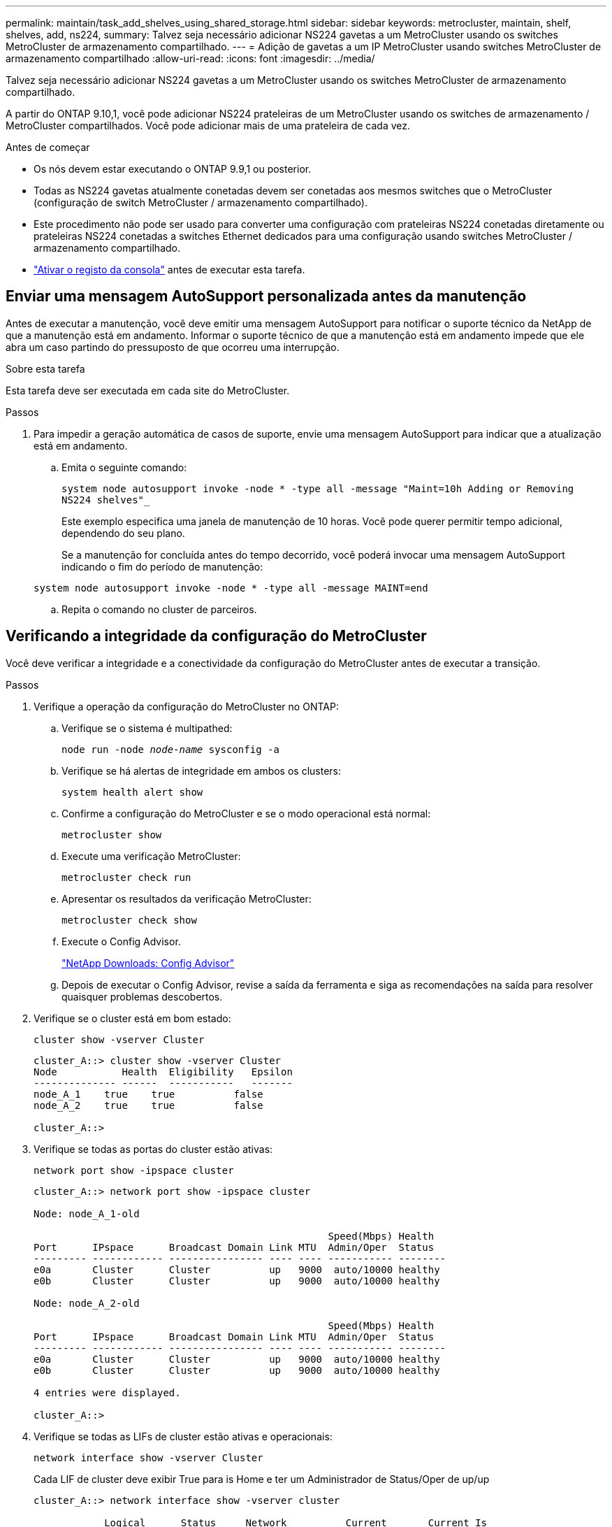---
permalink: maintain/task_add_shelves_using_shared_storage.html 
sidebar: sidebar 
keywords: metrocluster, maintain, shelf, shelves, add, ns224, 
summary: Talvez seja necessário adicionar NS224 gavetas a um MetroCluster usando os switches MetroCluster de armazenamento compartilhado. 
---
= Adição de gavetas a um IP MetroCluster usando switches MetroCluster de armazenamento compartilhado
:allow-uri-read: 
:icons: font
:imagesdir: ../media/


[role="lead"]
Talvez seja necessário adicionar NS224 gavetas a um MetroCluster usando os switches MetroCluster de armazenamento compartilhado.

A partir do ONTAP 9.10,1, você pode adicionar NS224 prateleiras de um MetroCluster usando os switches de armazenamento / MetroCluster compartilhados. Você pode adicionar mais de uma prateleira de cada vez.

.Antes de começar
* Os nós devem estar executando o ONTAP 9.9,1 ou posterior.
* Todas as NS224 gavetas atualmente conetadas devem ser conetadas aos mesmos switches que o MetroCluster (configuração de switch MetroCluster / armazenamento compartilhado).
* Este procedimento não pode ser usado para converter uma configuração com prateleiras NS224 conetadas diretamente ou prateleiras NS224 conetadas a switches Ethernet dedicados para uma configuração usando switches MetroCluster / armazenamento compartilhado.
* link:enable-console-logging-before-maintenance.html["Ativar o registo da consola"] antes de executar esta tarefa.




== Enviar uma mensagem AutoSupport personalizada antes da manutenção

Antes de executar a manutenção, você deve emitir uma mensagem AutoSupport para notificar o suporte técnico da NetApp de que a manutenção está em andamento. Informar o suporte técnico de que a manutenção está em andamento impede que ele abra um caso partindo do pressuposto de que ocorreu uma interrupção.

.Sobre esta tarefa
Esta tarefa deve ser executada em cada site do MetroCluster.

.Passos
. Para impedir a geração automática de casos de suporte, envie uma mensagem AutoSupport para indicar que a atualização está em andamento.
+
.. Emita o seguinte comando:
+
`system node autosupport invoke -node * -type all -message "Maint=10h Adding or Removing NS224 shelves"_`

+
Este exemplo especifica uma janela de manutenção de 10 horas. Você pode querer permitir tempo adicional, dependendo do seu plano.

+
Se a manutenção for concluída antes do tempo decorrido, você poderá invocar uma mensagem AutoSupport indicando o fim do período de manutenção:

+
`system node autosupport invoke -node * -type all -message MAINT=end`

.. Repita o comando no cluster de parceiros.






== Verificando a integridade da configuração do MetroCluster

Você deve verificar a integridade e a conectividade da configuração do MetroCluster antes de executar a transição.

.Passos
. Verifique a operação da configuração do MetroCluster no ONTAP:
+
.. Verifique se o sistema é multipathed:
+
`node run -node _node-name_ sysconfig -a`

.. Verifique se há alertas de integridade em ambos os clusters:
+
`system health alert show`

.. Confirme a configuração do MetroCluster e se o modo operacional está normal:
+
`metrocluster show`

.. Execute uma verificação MetroCluster:
+
`metrocluster check run`

.. Apresentar os resultados da verificação MetroCluster:
+
`metrocluster check show`

.. Execute o Config Advisor.
+
https://mysupport.netapp.com/site/tools/tool-eula/activeiq-configadvisor["NetApp Downloads: Config Advisor"]

.. Depois de executar o Config Advisor, revise a saída da ferramenta e siga as recomendações na saída para resolver quaisquer problemas descobertos.


. Verifique se o cluster está em bom estado:
+
`cluster show -vserver Cluster`

+
[listing]
----
cluster_A::> cluster show -vserver Cluster
Node           Health  Eligibility   Epsilon
-------------- ------  -----------   -------
node_A_1    true    true          false
node_A_2    true    true          false

cluster_A::>
----
. Verifique se todas as portas do cluster estão ativas:
+
`network port show -ipspace cluster`

+
[listing]
----
cluster_A::> network port show -ipspace cluster

Node: node_A_1-old

                                                  Speed(Mbps) Health
Port      IPspace      Broadcast Domain Link MTU  Admin/Oper  Status
--------- ------------ ---------------- ---- ---- ----------- --------
e0a       Cluster      Cluster          up   9000  auto/10000 healthy
e0b       Cluster      Cluster          up   9000  auto/10000 healthy

Node: node_A_2-old

                                                  Speed(Mbps) Health
Port      IPspace      Broadcast Domain Link MTU  Admin/Oper  Status
--------- ------------ ---------------- ---- ---- ----------- --------
e0a       Cluster      Cluster          up   9000  auto/10000 healthy
e0b       Cluster      Cluster          up   9000  auto/10000 healthy

4 entries were displayed.

cluster_A::>
----
. Verifique se todas as LIFs de cluster estão ativas e operacionais:
+
`network interface show -vserver Cluster`

+
Cada LIF de cluster deve exibir True para is Home e ter um Administrador de Status/Oper de up/up

+
[listing]
----
cluster_A::> network interface show -vserver cluster

            Logical      Status     Network          Current       Current Is
Vserver     Interface  Admin/Oper Address/Mask       Node          Port    Home
----------- ---------- ---------- ------------------ ------------- ------- -----
Cluster
            node_A_1-old_clus1
                       up/up      169.254.209.69/16  node_A_1   e0a     true
            node_A_1-old_clus2
                       up/up      169.254.49.125/16  node_A_1   e0b     true
            node_A_2-old_clus1
                       up/up      169.254.47.194/16  node_A_2   e0a     true
            node_A_2-old_clus2
                       up/up      169.254.19.183/16  node_A_2   e0b     true

4 entries were displayed.

cluster_A::>
----
. Verifique se a reversão automática está ativada em todas as LIFs do cluster:
+
`network interface show -vserver Cluster -fields auto-revert`

+
[listing]
----
cluster_A::> network interface show -vserver Cluster -fields auto-revert

          Logical
Vserver   Interface     Auto-revert
--------- ------------- ------------
Cluster
           node_A_1-old_clus1
                        true
           node_A_1-old_clus2
                        true
           node_A_2-old_clus1
                        true
           node_A_2-old_clus2
                        true

    4 entries were displayed.

cluster_A::>
----




== Aplicando o novo arquivo RCF aos switches


NOTE: Se o switch já estiver configurado corretamente, você poderá pular essas próximas seções e ir diretamente para <<Configurando a criptografia MACsec em switches Cisco 9336C>>, se aplicável ou para <<Ligar a nova prateleira NS224>>.

* É necessário alterar a configuração do switch para adicionar gavetas.
* Você deve rever os detalhes do cabeamento em link:https://docs.netapp.com/us-en/ontap-metrocluster/install-ip/port_usage_3232c_9336c.html#cabling-a-aff-a800-to-a-cisco-3232c-or-cisco-9336c-switch["Atribuições de porta da plataforma"^].
* Você deve usar a ferramenta **RcfFileGenerator** para criar o arquivo RCF para sua configuração. O link:https://mysupport.netapp.com/site/tools/tool-eula/rcffilegenerator["RcfFileGenerator"^]também fornece uma visão geral do cabeamento por porta para cada switch. Certifique-se de escolher o número correto de prateleiras. Existem arquivos adicionais criados juntamente com o arquivo RCF que fornecem um layout de cabeamento detalhado que corresponde às suas opções específicas. Use esta visão geral do cabeamento para verificar o cabeamento ao fazer o cabeamento das novas gavetas.




=== Atualizando arquivos RCF em switches IP MetroCluster

Se você estiver instalando o novo firmware do switch, você deve instalar o firmware do switch antes de atualizar o arquivo RCF.

Este procedimento interrompe o tráfego no switch onde o arquivo RCF é atualizado. O tráfego será retomado quando o novo arquivo RCF for aplicado.

.Passos
. Verifique a integridade da configuração.
+
.. Verifique se os componentes do MetroCluster estão em bom estado:
+
`*metrocluster check run*`

+
[listing]
----
cluster_A::*> metrocluster check run

----


+
A operação é executada em segundo plano.

+
.. Após a `metrocluster check run` conclusão da operação, execute `metrocluster check show` para visualizar os resultados.
+
Após cerca de cinco minutos, são apresentados os seguintes resultados:

+
[listing]
----
-----------
::*> metrocluster check show

Component           Result
------------------- ---------
nodes               ok
lifs                ok
config-replication  ok
aggregates          ok
clusters            ok
connections         not-applicable
volumes             ok
7 entries were displayed.
----
.. Para verificar o estado da operação de verificação MetroCluster em curso, utilizar o comando
`*metrocluster operation history show -job-id 38*`
.. Verifique se não há alertas de saúde
`*system health alert show*`


. Preparar os comutadores IP para a aplicação dos novos ficheiros RCF.




=== Repor as predefinições de fábrica do interrutor IP do Cisco

Antes de instalar uma nova versão de software e RCFs, você deve apagar a configuração do switch Cisco e executar a configuração básica.

Você deve repetir estas etapas em cada um dos switches IP na configuração IP do MetroCluster.

. Repor as predefinições de fábrica do interrutor:
+
.. Apagar a configuração existente: `write erase`
.. Recarregue o software do switch: `reload`
+
O sistema reinicia e entra no assistente de configuração. Durante a inicialização, se você receber o prompt Cancelar provisionamento automático e continuar com a configuração normal?(sim/não)[n], você deve responder `yes` para continuar.

.. No assistente de configuração, introduza as definições básicas do interrutor:
+
*** Palavra-passe de administrador
*** Mudar nome
*** Configuração de gerenciamento fora da banda
*** Gateway predefinido
*** Serviço SSH (RSA) depois de concluir o assistente de configuração, o switch reinicializa.


.. Quando solicitado, introduza o nome de utilizador e a palavra-passe para iniciar sessão no comutador.
+
O exemplo a seguir mostra os prompts e as respostas do sistema ao configurar o switch. Os colchetes de ângulo (`<<<`) mostram onde você insere as informações.

+
[listing]
----
---- System Admin Account Setup ----
Do you want to enforce secure password standard (yes/no) [y]:y  **<<<**

Enter the password for "admin": password
Confirm the password for "admin": password
---- Basic System Configuration Dialog VDC: 1 ----

This setup utility will guide you through the basic configuration of the system. Setup configures only enough connectivity for management of the system.

Please register Cisco Nexus3000 Family devices promptly with your supplier. Failure to register may affect response times for initial service calls. Nexus3000 devices must be registered to receive entitled support services.

Press Enter at anytime to skip a dialog. Use ctrl-c at anytime to skip the remaining dialogs.
----
+
Você insere informações básicas no próximo conjunto de prompts, incluindo o nome do switch, endereço de gerenciamento e gateway, e seleciona SSH com RSA.

+
[listing]
----
Would you like to enter the basic configuration dialog (yes/no): yes
  Create another login account (yes/no) [n]:
  Configure read-only SNMP community string (yes/no) [n]:
  Configure read-write SNMP community string (yes/no) [n]:
  Enter the switch name : switch-name **<<<**
  Continue with Out-of-band (mgmt0) management configuration? (yes/no) [y]:
    Mgmt0 IPv4 address : management-IP-address  **<<<**
   Mgmt0 IPv4 netmask : management-IP-netmask  **<<<**
  Configure the default gateway? (yes/no) [y]: y **<<<**
    IPv4 address of the default gateway : gateway-IP-address  **<<<**
  Configure advanced IP options? (yes/no) [n]:
  Enable the telnet service? (yes/no) [n]:
  Enable the ssh service? (yes/no) [y]: y  **<<<**
    Type of ssh key you would like to generate (dsa/rsa) [rsa]: rsa **<<<**
   Number of rsa key bits <1024-2048> [1024]:
 Configure the ntp server? (yes/no) [n]:
  Configure default interface layer (L3/L2) [L2]:
 Configure default switchport interface state (shut/noshut) [noshut]: shut **<<<**
  Configure CoPP system profile (strict/moderate/lenient/dense) [strict]:
----
+
O conjunto final de prompts completa a configuração:

+
[listing]
----
The following configuration will be applied:
 password strength-check
  switchname IP_switch_A_1
vrf context management
ip route 0.0.0.0/0 10.10.99.1
exit
 no feature telnet
  ssh key rsa 1024 force
  feature ssh
  system default switchport
  system default switchport shutdown
  copp profile strict
interface mgmt0
ip address 10.10.99.10 255.255.255.0
no shutdown

Would you like to edit the configuration? (yes/no) [n]:

Use this configuration and save it? (yes/no) [y]:
2017 Jun 13 21:24:43 A1 %$ VDC-1 %$ %COPP-2-COPP_POLICY: Control-Plane is protected with policy copp-system-p-policy-strict.

[########################################] 100%
Copy complete.

User Access Verification
IP_switch_A_1 login: admin
Password:
Cisco Nexus Operating System (NX-OS) Software
.
.
.
IP_switch_A_1#
----


. Guardar a configuração:
+
[listing]
----
IP_switch-A-1# copy running-config startup-config
----
. Reinicie o switch e aguarde até que o switch recarregue:
+
[listing]
----
IP_switch-A-1# reload
----
. Repita as etapas anteriores nos outros três switches na configuração IP do MetroCluster.




=== Transferir e instalar o software Cisco switch NX-os

Você deve baixar o arquivo do sistema operacional switch e o arquivo RCF para cada switch na configuração IP do MetroCluster.

Esta tarefa requer software de transferência de arquivos, como FTP, TFTP, SFTP ou SCP, para copiar os arquivos para os switches.

Estas etapas devem ser repetidas em cada um dos switches IP na configuração IP do MetroCluster.

Tem de utilizar a versão do software de comutação suportada.

link:https://hwu.netapp.com["NetApp Hardware Universe"^]

. Transfira o ficheiro de software NX-os suportado.
+
link:https://software.cisco.com/download/home["Transferência do software Cisco"^]

. Copie o software do interrutor para o interrutor: `+copy sftp://root@server-ip-address/tftpboot/NX-OS-file-name bootflash: vrf management+`
+
Neste exemplo, o arquivo nxos.7.0.3.I4.6.bin é copiado do servidor SFTP 10.10.99.99 para o flash de inicialização local:

+
[listing]
----
IP_switch_A_1# copy sftp://root@10.10.99.99/tftpboot/nxos.7.0.3.I4.6.bin bootflash: vrf management
root@10.10.99.99's password: password
sftp> progress
Progress meter enabled
sftp> get   /tftpboot/nxos.7.0.3.I4.6.bin  /bootflash/nxos.7.0.3.I4.6.bin
Fetching /tftpboot/nxos.7.0.3.I4.6.bin to /bootflash/nxos.7.0.3.I4.6.bin
/tftpboot/nxos.7.0.3.I4.6.bin                 100%  666MB   7.2MB/s   01:32
sftp> exit
Copy complete, now saving to disk (please wait)...
----
. Verifique em cada switch se os arquivos NX-os estão presentes no diretório bootflash de cada switch: `dir bootflash:`
+
O exemplo a seguir mostra que os arquivos estão presentes no IP_switch_A_1:

+
[listing]
----
IP_switch_A_1# dir bootflash:
                  .
                  .
                  .
  698629632    Jun 13 21:37:44 2017  nxos.7.0.3.I4.6.bin
                  .
                  .
                  .

Usage for bootflash://sup-local
 1779363840 bytes used
13238841344 bytes free
15018205184 bytes total
IP_switch_A_1#
----
. Instale o software do interrutor: `install all nxos bootflash:nxos.version-number.bin`
+
O interrutor recarregará (reiniciará) automaticamente após a instalação do software do interrutor.

+
O exemplo a seguir mostra a instalação do software em IP_switch_A_1:

+
[listing]
----
IP_switch_A_1# install all nxos bootflash:nxos.7.0.3.I4.6.bin
Installer will perform compatibility check first. Please wait.
Installer is forced disruptive

Verifying image bootflash:/nxos.7.0.3.I4.6.bin for boot variable "nxos".
[####################] 100% -- SUCCESS

Verifying image type.
[####################] 100% -- SUCCESS

Preparing "nxos" version info using image bootflash:/nxos.7.0.3.I4.6.bin.
[####################] 100% -- SUCCESS

Preparing "bios" version info using image bootflash:/nxos.7.0.3.I4.6.bin.
[####################] 100% -- SUCCESS       [####################] 100%            -- SUCCESS

Performing module support checks.            [####################] 100%            -- SUCCESS

Notifying services about system upgrade.     [####################] 100%            -- SUCCESS



Compatibility check is done:
Module  bootable          Impact  Install-type  Reason
------  --------  --------------  ------------  ------
     1       yes      disruptive         reset  default upgrade is not hitless



Images will be upgraded according to following table:
Module       Image   Running-Version(pri:alt)         New-Version   Upg-Required
------  ----------   ------------------------  ------------------   ------------
     1        nxos                7.0(3)I4(1)         7.0(3)I4(6)   yes
     1        bios         v04.24(04/21/2016)  v04.24(04/21/2016)   no


Switch will be reloaded for disruptive upgrade.
Do you want to continue with the installation (y/n)?  [n] y


Install is in progress, please wait.

Performing runtime checks.         [####################] 100%    -- SUCCESS

Setting boot variables.
[####################] 100% -- SUCCESS

Performing configuration copy.
[####################] 100% -- SUCCESS

Module 1: Refreshing compact flash and upgrading bios/loader/bootrom.
Warning: please do not remove or power off the module at this time.
[####################] 100% -- SUCCESS


Finishing the upgrade, switch will reboot in 10 seconds.
IP_switch_A_1#
----
. Aguarde até que o interrutor seja recarregado e, em seguida, inicie sessão no interrutor.
+
Depois que o switch reiniciar, o prompt de login é exibido:

+
[listing]
----
User Access Verification
IP_switch_A_1 login: admin
Password:
Cisco Nexus Operating System (NX-OS) Software
TAC support: http://www.cisco.com/tac
Copyright (C) 2002-2017, Cisco and/or its affiliates.
All rights reserved.
.
.
.
MDP database restore in progress.
IP_switch_A_1#

The switch software is now installed.
----
. Verifique se o software do switch foi instalado: `show version`
+
O exemplo a seguir mostra a saída:

+
[listing]
----
IP_switch_A_1# show version
Cisco Nexus Operating System (NX-OS) Software
TAC support: http://www.cisco.com/tac
Copyright (C) 2002-2017, Cisco and/or its affiliates.
All rights reserved.
.
.
.

Software
  BIOS: version 04.24
  NXOS: version 7.0(3)I4(6)   **<<< switch software version**
  BIOS compile time:  04/21/2016
  NXOS image file is: bootflash:///nxos.7.0.3.I4.6.bin
  NXOS compile time:  3/9/2017 22:00:00 [03/10/2017 07:05:18]


Hardware
  cisco Nexus 3132QV Chassis
  Intel(R) Core(TM) i3- CPU @ 2.50GHz with 16401416 kB of memory.
  Processor Board ID FOC20123GPS

  Device name: A1
  bootflash:   14900224 kB
  usb1:               0 kB (expansion flash)

Kernel uptime is 0 day(s), 0 hour(s), 1 minute(s), 49 second(s)

Last reset at 403451 usecs after  Mon Jun 10 21:43:52 2017

  Reason: Reset due to upgrade
  System version: 7.0(3)I4(1)
  Service:

plugin
  Core Plugin, Ethernet Plugin
IP_switch_A_1#
----
. Repita estas etapas nos três switches IP restantes na configuração IP do MetroCluster.




== Configurando a criptografia MACsec em switches Cisco 9336C

Se desejar, você pode configurar a criptografia MACsec nas portas ISL da WAN que são executadas entre os sites. Você deve configurar o MACsec depois de aplicar o arquivo RCF correto.


NOTE: A criptografia MACsec só pode ser aplicada às portas ISL WAN.



=== Requisitos de licenciamento para MACsec

MACsec requer uma licença de segurança. Para obter uma explicação completa do esquema de licenciamento do Cisco NX-os e como obter e solicitar licenças, consulte a. https://www.cisco.com/c/en/us/td/docs/switches/datacenter/sw/nx-os/licensing/guide/b_Cisco_NX-OS_Licensing_Guide/b_Cisco_NX-OS_Licensing_Guide_chapter_01.html["Guia de licenciamento do Cisco NX-os"]



=== Habilitando ISLs de WAN de criptografia MACsec Cisco em configurações IP MetroCluster

Você pode ativar a criptografia MACsec para switches Cisco 9336C nos ISLs de WAN em uma configuração IP MetroCluster.

. Entre no modo de configuração global: `configure terminal`
+
[listing]
----
IP_switch_A_1# configure terminal
IP_switch_A_1(config)#
----
. Ativar MACsec e MKA no dispositivo: `feature macsec`
+
[listing]
----
IP_switch_A_1(config)# feature macsec
----
. Copie a configuração em execução para a configuração de inicialização: `copy running-config startup-config`
+
[listing]
----
IP_switch_A_1(config)# copy running-config startup-config
----




=== Desativar encriptação Cisco MACsec

Talvez seja necessário desativar a criptografia MACsec para switches Cisco 9336C nos ISLs de WAN em uma configuração IP MetroCluster.


NOTE: Se desativar a encriptação, também tem de eliminar as suas chaves.

. Entre no modo de configuração global: `configure terminal`
+
[listing]
----
IP_switch_A_1# configure terminal
IP_switch_A_1(config)#
----
. Desative a configuração MACsec no dispositivo: `macsec shutdown`
+
[listing]
----
IP_switch_A_1(config)# macsec shutdown
----
+

NOTE: Selecionar a opção no restaura o recurso MACsec.

. Selecione a interface que você já configurou com o MACsec.
+
Você pode especificar o tipo de interface e a identidade. Para uma porta Ethernet, use slot/porta ethernet.

+
[listing]
----
IP_switch_A_1(config)# interface ethernet 1/15
switch(config-if)#
----
. Remova o chaveiro, a política e o fallback-keychain configurados na interface para remover a configuração do MACsec: `no macsec keychain keychain-name policy policy-name fallback-keychain keychain-name`
+
[listing]
----
IP_switch_A_1(config-if)# no macsec keychain kc2 policy abc fallback-keychain fb_kc2
----
. Repita as etapas 3 e 4 em todas as interfaces onde o MACsec está configurado.
. Copie a configuração em execução para a configuração de inicialização: `copy running-config startup-config`
+
[listing]
----
IP_switch_A_1(config)# copy running-config startup-config
----




=== Configurando uma cadeia de chaves e chaves MACsec

Para obter detalhes sobre como configurar uma cadeia de chaves MACsec, consulte a documentação do Cisco para o seu switch.



== Ligar a nova prateleira NS224

.Passos
. Instale o kit de montagem em trilho fornecido com a prateleira usando o folheto de instalação fornecido na caixa do kit.
. Instale e fixe a prateleira nos suportes de suporte e no rack ou gabinete usando o folheto de instalação.
. Conete os cabos de alimentação à gaveta, prenda-os com o retentor do cabo de alimentação e conete os cabos de alimentação a diferentes fontes de alimentação para obter resiliência.
+
Uma prateleira liga-se quando ligada a uma fonte de alimentação; não tem interrutores de alimentação. Quando estiver a funcionar corretamente, o LED bicolor de uma fonte de alimentação acende-se a verde.

. Defina o ID do compartimento para um número exclusivo no par de HA e na configuração.
. Conete as portas do compartimento na seguinte ordem:
+
.. Ligue o NSM-A, e0a ao interrutor (interrutor-A1 ou interrutor-B1)
.. Ligue o NSM-B, e0a ao interrutor (interrutor-A2 ou interrutor-B2)
.. Ligue o NSM-A, e0b ao interrutor (interrutor-A1 ou interrutor-B1)
.. Ligue o NSM-B, e0b ao interrutor (interrutor-A2 ou interrutor-B2)


. Use o layout de cabeamento gerado a partir da ferramenta **RcfFileGenerator** para fazer o cabeamento da prateleira às portas apropriadas.
+
Depois que o novo compartimento for cabeado corretamente, o ONTAP o detetará automaticamente na rede.


